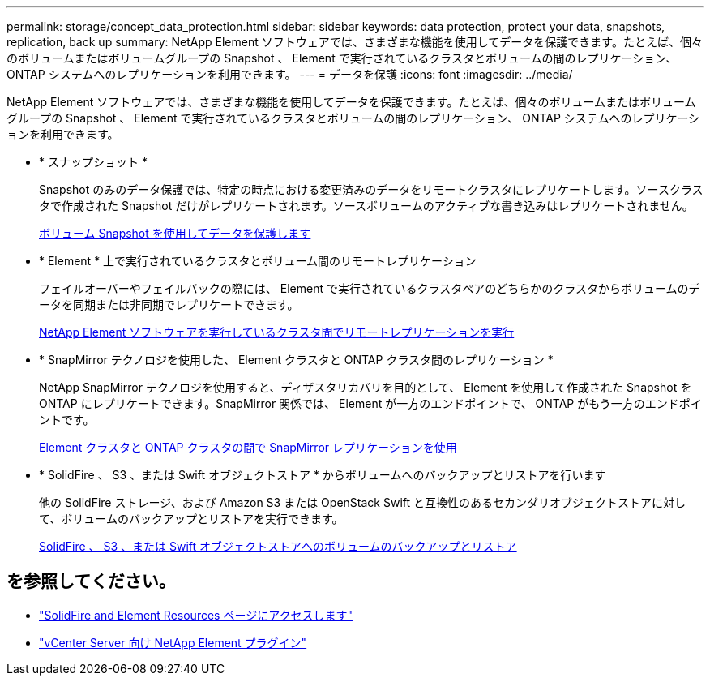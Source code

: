 ---
permalink: storage/concept_data_protection.html 
sidebar: sidebar 
keywords: data protection, protect your data, snapshots, replication, back up 
summary: NetApp Element ソフトウェアでは、さまざまな機能を使用してデータを保護できます。たとえば、個々のボリュームまたはボリュームグループの Snapshot 、 Element で実行されているクラスタとボリュームの間のレプリケーション、 ONTAP システムへのレプリケーションを利用できます。 
---
= データを保護
:icons: font
:imagesdir: ../media/


[role="lead"]
NetApp Element ソフトウェアでは、さまざまな機能を使用してデータを保護できます。たとえば、個々のボリュームまたはボリュームグループの Snapshot 、 Element で実行されているクラスタとボリュームの間のレプリケーション、 ONTAP システムへのレプリケーションを利用できます。

* * スナップショット *
+
Snapshot のみのデータ保護では、特定の時点における変更済みのデータをリモートクラスタにレプリケートします。ソースクラスタで作成された Snapshot だけがレプリケートされます。ソースボリュームのアクティブな書き込みはレプリケートされません。

+
xref:task_data_protection_using_volume_snapshots.adoc[ボリューム Snapshot を使用してデータを保護します]

* * Element * 上で実行されているクラスタとボリューム間のリモートレプリケーション
+
フェイルオーバーやフェイルバックの際には、 Element で実行されているクラスタペアのどちらかのクラスタからボリュームのデータを同期または非同期でレプリケートできます。

+
xref:task_replication_perform_remote_replication_between_element_clusters.adoc[NetApp Element ソフトウェアを実行しているクラスタ間でリモートレプリケーションを実行]

* * SnapMirror テクノロジを使用した、 Element クラスタと ONTAP クラスタ間のレプリケーション *
+
NetApp SnapMirror テクノロジを使用すると、ディザスタリカバリを目的として、 Element を使用して作成された Snapshot を ONTAP にレプリケートできます。SnapMirror 関係では、 Element が一方のエンドポイントで、 ONTAP がもう一方のエンドポイントです。

+
xref:task_snapmirror_use_replication_between_element_and_ontap_clusters.adoc[Element クラスタと ONTAP クラスタの間で SnapMirror レプリケーションを使用]

* * SolidFire 、 S3 、または Swift オブジェクトストア * からボリュームへのバックアップとリストアを行います
+
他の SolidFire ストレージ、および Amazon S3 または OpenStack Swift と互換性のあるセカンダリオブジェクトストアに対して、ボリュームのバックアップとリストアを実行できます。

+
xref:task_data_protection_back_up_and_restore_volumes.adoc[SolidFire 、 S3 、または Swift オブジェクトストアへのボリュームのバックアップとリストア]





== を参照してください。

* https://www.netapp.com/data-storage/solidfire/documentation["SolidFire and Element Resources ページにアクセスします"^]
* https://docs.netapp.com/us-en/vcp/index.html["vCenter Server 向け NetApp Element プラグイン"^]

